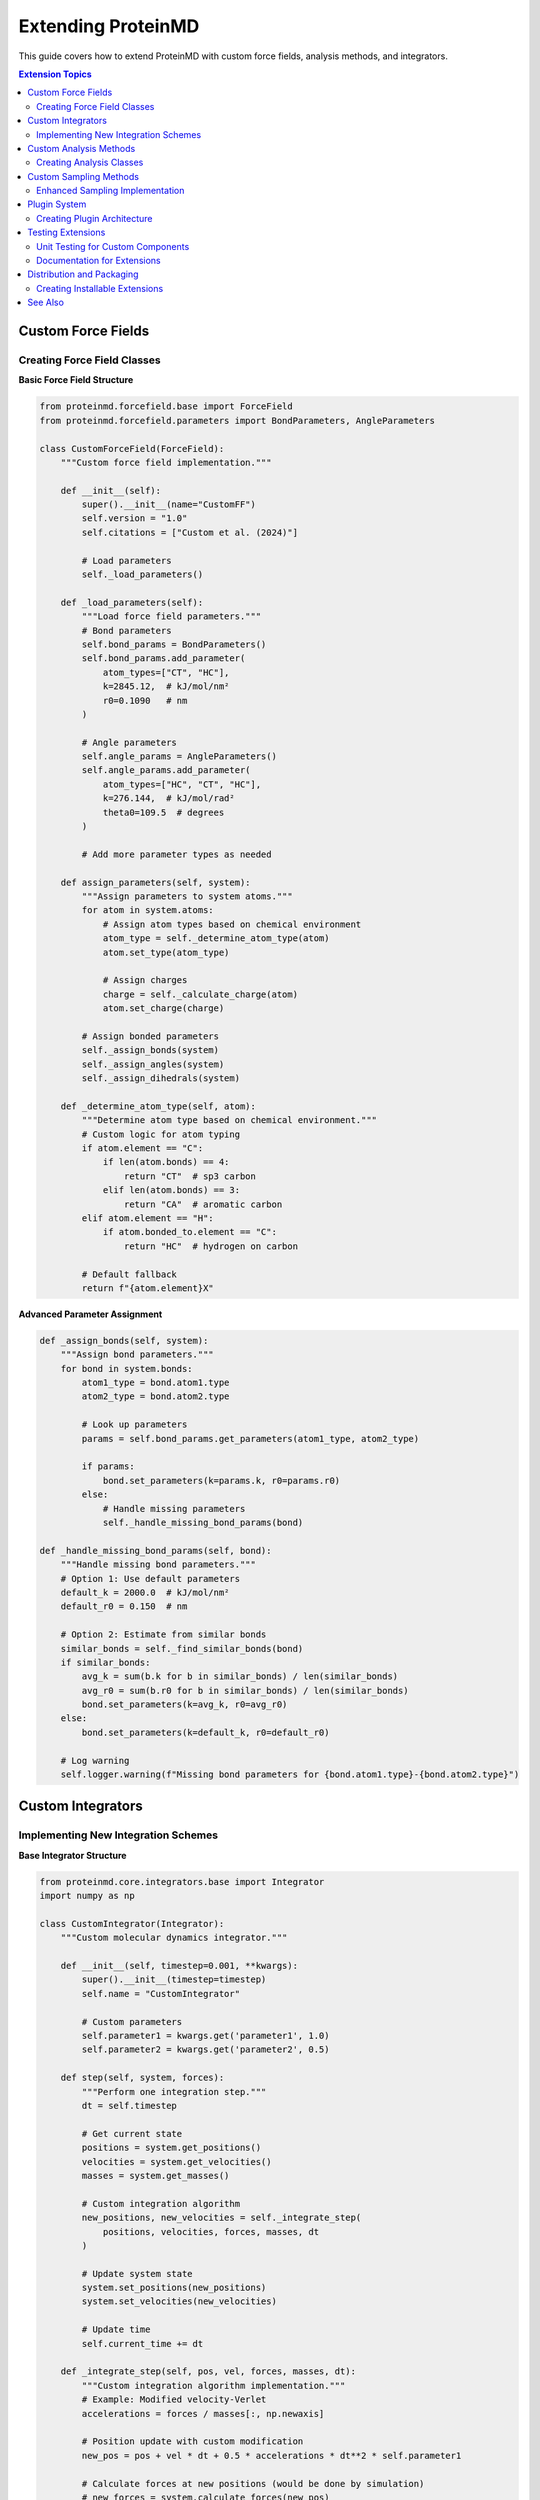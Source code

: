 Extending ProteinMD
==================

This guide covers how to extend ProteinMD with custom force fields, analysis methods, and integrators.

.. contents:: Extension Topics
   :local:
   :depth: 2

Custom Force Fields
------------------

Creating Force Field Classes
~~~~~~~~~~~~~~~~~~~~~~~~~~~

**Basic Force Field Structure**

.. code-block:: python

   from proteinmd.forcefield.base import ForceField
   from proteinmd.forcefield.parameters import BondParameters, AngleParameters
   
   class CustomForceField(ForceField):
       """Custom force field implementation."""
       
       def __init__(self):
           super().__init__(name="CustomFF")
           self.version = "1.0"
           self.citations = ["Custom et al. (2024)"]
           
           # Load parameters
           self._load_parameters()
       
       def _load_parameters(self):
           """Load force field parameters."""
           # Bond parameters
           self.bond_params = BondParameters()
           self.bond_params.add_parameter(
               atom_types=["CT", "HC"],
               k=2845.12,  # kJ/mol/nm²
               r0=0.1090   # nm
           )
           
           # Angle parameters
           self.angle_params = AngleParameters()
           self.angle_params.add_parameter(
               atom_types=["HC", "CT", "HC"],
               k=276.144,  # kJ/mol/rad²
               theta0=109.5  # degrees
           )
           
           # Add more parameter types as needed
       
       def assign_parameters(self, system):
           """Assign parameters to system atoms."""
           for atom in system.atoms:
               # Assign atom types based on chemical environment
               atom_type = self._determine_atom_type(atom)
               atom.set_type(atom_type)
               
               # Assign charges
               charge = self._calculate_charge(atom)
               atom.set_charge(charge)
           
           # Assign bonded parameters
           self._assign_bonds(system)
           self._assign_angles(system)
           self._assign_dihedrals(system)
       
       def _determine_atom_type(self, atom):
           """Determine atom type based on chemical environment."""
           # Custom logic for atom typing
           if atom.element == "C":
               if len(atom.bonds) == 4:
                   return "CT"  # sp3 carbon
               elif len(atom.bonds) == 3:
                   return "CA"  # aromatic carbon
           elif atom.element == "H":
               if atom.bonded_to.element == "C":
                   return "HC"  # hydrogen on carbon
           
           # Default fallback
           return f"{atom.element}X"

**Advanced Parameter Assignment**

.. code-block:: python

   def _assign_bonds(self, system):
       """Assign bond parameters."""
       for bond in system.bonds:
           atom1_type = bond.atom1.type
           atom2_type = bond.atom2.type
           
           # Look up parameters
           params = self.bond_params.get_parameters(atom1_type, atom2_type)
           
           if params:
               bond.set_parameters(k=params.k, r0=params.r0)
           else:
               # Handle missing parameters
               self._handle_missing_bond_params(bond)
   
   def _handle_missing_bond_params(self, bond):
       """Handle missing bond parameters."""
       # Option 1: Use default parameters
       default_k = 2000.0  # kJ/mol/nm²
       default_r0 = 0.150  # nm
       
       # Option 2: Estimate from similar bonds
       similar_bonds = self._find_similar_bonds(bond)
       if similar_bonds:
           avg_k = sum(b.k for b in similar_bonds) / len(similar_bonds)
           avg_r0 = sum(b.r0 for b in similar_bonds) / len(similar_bonds)
           bond.set_parameters(k=avg_k, r0=avg_r0)
       else:
           bond.set_parameters(k=default_k, r0=default_r0)
       
       # Log warning
       self.logger.warning(f"Missing bond parameters for {bond.atom1.type}-{bond.atom2.type}")

Custom Integrators
-----------------

Implementing New Integration Schemes
~~~~~~~~~~~~~~~~~~~~~~~~~~~~~~~~~~~

**Base Integrator Structure**

.. code-block:: python

   from proteinmd.core.integrators.base import Integrator
   import numpy as np
   
   class CustomIntegrator(Integrator):
       """Custom molecular dynamics integrator."""
       
       def __init__(self, timestep=0.001, **kwargs):
           super().__init__(timestep=timestep)
           self.name = "CustomIntegrator"
           
           # Custom parameters
           self.parameter1 = kwargs.get('parameter1', 1.0)
           self.parameter2 = kwargs.get('parameter2', 0.5)
       
       def step(self, system, forces):
           """Perform one integration step."""
           dt = self.timestep
           
           # Get current state
           positions = system.get_positions()
           velocities = system.get_velocities()
           masses = system.get_masses()
           
           # Custom integration algorithm
           new_positions, new_velocities = self._integrate_step(
               positions, velocities, forces, masses, dt
           )
           
           # Update system state
           system.set_positions(new_positions)
           system.set_velocities(new_velocities)
           
           # Update time
           self.current_time += dt
       
       def _integrate_step(self, pos, vel, forces, masses, dt):
           """Custom integration algorithm implementation."""
           # Example: Modified velocity-Verlet
           accelerations = forces / masses[:, np.newaxis]
           
           # Position update with custom modification
           new_pos = pos + vel * dt + 0.5 * accelerations * dt**2 * self.parameter1
           
           # Calculate forces at new positions (would be done by simulation)
           # new_forces = system.calculate_forces(new_pos)
           # new_accelerations = new_forces / masses[:, np.newaxis]
           
           # Velocity update with custom modification
           # new_vel = vel + 0.5 * (accelerations + new_accelerations) * dt * self.parameter2
           
           # For this example, use simple update
           new_vel = vel + accelerations * dt * self.parameter2
           
           return new_pos, new_vel

**Specialized Integrators**

.. code-block:: python

   class LangevinMiddleIntegrator(Integrator):
       """Langevin integrator with middle scheme."""
       
       def __init__(self, timestep, temperature, friction):
           super().__init__(timestep)
           self.temperature = temperature
           self.friction = friction
           self.kB = 0.008314462618  # kJ/mol/K
           
           # Pre-calculate constants
           self.gamma = friction
           self.sigma = np.sqrt(2 * self.gamma * self.kB * temperature)
       
       def step(self, system, forces):
           """Langevin middle scheme integration."""
           dt = self.timestep
           positions = system.get_positions()
           velocities = system.get_velocities()
           masses = system.get_masses()
           
           # Random forces for each particle
           random_forces = np.random.normal(
               0, self.sigma * np.sqrt(dt), velocities.shape
           ) * np.sqrt(masses[:, np.newaxis])
           
           # Langevin integration
           accelerations = forces / masses[:, np.newaxis]
           
           # Update velocities (half step)
           velocities += 0.5 * accelerations * dt
           
           # Apply friction and random forces
           c1 = np.exp(-self.gamma * dt)
           c2 = np.sqrt(1 - c1**2)
           
           velocities = c1 * velocities + c2 * random_forces / masses[:, np.newaxis]
           
           # Update positions
           positions += velocities * dt
           
           # Update velocities (second half step) 
           # Note: would need new forces here
           velocities += 0.5 * accelerations * dt
           
           system.set_positions(positions)
           system.set_velocities(velocities)

Custom Analysis Methods
----------------------

Creating Analysis Classes
~~~~~~~~~~~~~~~~~~~~~~~~~

**Base Analysis Framework**

.. code-block:: python

   from proteinmd.analysis.base import AnalysisMethod
   import numpy as np
   
   class CustomAnalysis(AnalysisMethod):
       """Custom analysis method for protein dynamics."""
       
       def __init__(self, **kwargs):
           super().__init__(name="CustomAnalysis")
           
           # Analysis parameters
           self.parameter1 = kwargs.get('parameter1', 1.0)
           self.cutoff = kwargs.get('cutoff', 0.5)
           
           # Results storage
           self.results = {}
       
       def calculate(self, trajectory, **kwargs):
           """Main calculation method."""
           # Initialize results
           self.results = {
               'values': [],
               'metadata': {
                   'n_frames': len(trajectory),
                   'parameters': {
                       'parameter1': self.parameter1,
                       'cutoff': self.cutoff
                   }
               }
           }
           
           # Process each frame
           for i, frame in enumerate(trajectory):
               value = self._analyze_frame(frame)
               self.results['values'].append(value)
               
               # Progress reporting
               if i % 100 == 0:
                   progress = (i + 1) / len(trajectory) * 100
                   print(f"Analysis progress: {progress:.1f}%")
           
           # Post-process results
           self._post_process()
           
           return self.results
       
       def _analyze_frame(self, frame):
           """Analyze individual frame."""
           # Example: Calculate custom geometric property
           coordinates = frame.get_coordinates()
           
           # Custom calculation
           custom_value = self._custom_calculation(coordinates)
           
           return custom_value
       
       def _custom_calculation(self, coordinates):
           """Implement custom calculation."""
           # Example: Average distance from center
           center = np.mean(coordinates, axis=0)
           distances = np.linalg.norm(coordinates - center, axis=1)
           
           # Apply custom logic
           filtered_distances = distances[distances < self.cutoff]
           
           if len(filtered_distances) > 0:
               return np.mean(filtered_distances) * self.parameter1
           else:
               return 0.0
       
       def _post_process(self):
           """Post-process analysis results."""
           values = np.array(self.results['values'])
           
           # Calculate statistics
           self.results['statistics'] = {
               'mean': np.mean(values),
               'std': np.std(values),
               'min': np.min(values),
               'max': np.max(values)
           }
           
           # Calculate time series properties
           self.results['time_series'] = {
               'trend': self._calculate_trend(values),
               'autocorrelation': self._calculate_autocorrelation(values)
           }

**Advanced Analysis Example**

.. code-block:: python

   class ProteinFlexibilityAnalysis(AnalysisMethod):
       """Analyze protein flexibility using multiple metrics."""
       
       def __init__(self, selection="protein", window_size=100):
           super().__init__(name="ProteinFlexibilityAnalysis")
           self.selection = selection
           self.window_size = window_size
       
       def calculate(self, trajectory, **kwargs):
           """Calculate multiple flexibility metrics."""
           # Get selected atoms
           selected_atoms = self._get_selected_atoms(trajectory[0])
           
           results = {
               'rmsf': self._calculate_rmsf(trajectory, selected_atoms),
               'dynamic_correlation': self._calculate_correlation(trajectory, selected_atoms),
               'flexibility_profile': self._calculate_flexibility_profile(trajectory, selected_atoms),
               'hinge_regions': self._identify_hinge_regions(trajectory, selected_atoms)
           }
           
           return results
       
       def _calculate_rmsf(self, trajectory, atoms):
           """Calculate root mean square fluctuations."""
           n_atoms = len(atoms)
           n_frames = len(trajectory)
           
           # Extract coordinates for selected atoms
           coords = np.zeros((n_frames, n_atoms, 3))
           for i, frame in enumerate(trajectory):
               coords[i] = frame.get_coordinates()[atoms]
           
           # Align structures to remove translation/rotation
           aligned_coords = self._align_coordinates(coords)
           
           # Calculate average structure
           avg_coords = np.mean(aligned_coords, axis=0)
           
           # Calculate RMSF
           rmsf = np.sqrt(np.mean(
               np.sum((aligned_coords - avg_coords)**2, axis=2), axis=0
           ))
           
           return rmsf
       
       def _calculate_correlation(self, trajectory, atoms):
           """Calculate dynamic cross-correlation matrix."""
           coords = self._extract_coordinates(trajectory, atoms)
           aligned_coords = self._align_coordinates(coords)
           
           # Calculate fluctuations
           avg_coords = np.mean(aligned_coords, axis=0)
           fluctuations = aligned_coords - avg_coords
           
           # Flatten to (n_frames, n_atoms * 3)
           flat_fluct = fluctuations.reshape(len(trajectory), -1)
           
           # Calculate correlation matrix
           correlation_matrix = np.corrcoef(flat_fluct.T)
           
           return correlation_matrix

Custom Sampling Methods
----------------------

Enhanced Sampling Implementation
~~~~~~~~~~~~~~~~~~~~~~~~~~~~~~~

**Custom Biasing Potential**

.. code-block:: python

   from proteinmd.sampling.base import BiasingMethod
   
   class CustomBias(BiasingMethod):
       """Custom biasing potential for enhanced sampling."""
       
       def __init__(self, collective_variables, bias_strength=1.0):
           super().__init__(name="CustomBias")
           self.collective_variables = collective_variables
           self.bias_strength = bias_strength
           
           # Bias history
           self.bias_history = []
       
       def calculate_bias(self, system):
           """Calculate biasing force and energy."""
           # Evaluate collective variables
           cv_values = []
           cv_derivatives = []
           
           for cv in self.collective_variables:
               value, derivative = cv.evaluate(system)
               cv_values.append(value)
               cv_derivatives.append(derivative)
           
           # Calculate bias potential
           bias_energy = self._calculate_bias_energy(cv_values)
           bias_forces = self._calculate_bias_forces(cv_values, cv_derivatives)
           
           # Store history
           self.bias_history.append({
               'cv_values': cv_values,
               'bias_energy': bias_energy,
               'time': system.get_time()
           })
           
           return bias_energy, bias_forces
       
       def _calculate_bias_energy(self, cv_values):
           """Calculate bias potential energy."""
           # Example: Harmonic bias towards target values
           target_values = [0.0, 1.0]  # Target CV values
           
           bias_energy = 0.0
           for i, (cv_val, target) in enumerate(zip(cv_values, target_values)):
               bias_energy += 0.5 * self.bias_strength * (cv_val - target)**2
           
           return bias_energy
       
       def _calculate_bias_forces(self, cv_values, cv_derivatives):
           """Calculate bias forces."""
           target_values = [0.0, 1.0]
           
           bias_forces = np.zeros_like(cv_derivatives[0])
           
           for i, (cv_val, target, cv_deriv) in enumerate(
               zip(cv_values, target_values, cv_derivatives)
           ):
               force_magnitude = -self.bias_strength * (cv_val - target)
               bias_forces += force_magnitude * cv_deriv
           
           return bias_forces

**Adaptive Sampling Method**

.. code-block:: python

   class AdaptiveSampling(BiasingMethod):
       """Adaptive sampling method that adjusts bias based on sampling history."""
       
       def __init__(self, collective_variables, adaptation_rate=0.1):
           super().__init__(name="AdaptiveSampling")
           self.collective_variables = collective_variables
           self.adaptation_rate = adaptation_rate
           
           # Sampling statistics
           self.cv_histogram = {}
           self.bias_potential = {}
           self.update_frequency = 1000  # Update every 1000 steps
           self.step_count = 0
       
       def calculate_bias(self, system):
           """Calculate adaptive bias."""
           self.step_count += 1
           
           # Evaluate collective variables
           cv_values = tuple(cv.evaluate(system)[0] for cv in self.collective_variables)
           
           # Update sampling histogram
           self._update_histogram(cv_values)
           
           # Update bias potential periodically
           if self.step_count % self.update_frequency == 0:
               self._update_bias_potential()
           
           # Calculate current bias
           bias_energy = self._get_bias_energy(cv_values)
           bias_forces = self._get_bias_forces(system, cv_values)
           
           return bias_energy, bias_forces
       
       def _update_histogram(self, cv_values):
           """Update sampling histogram."""
           # Discretize CV values
           discretized = tuple(round(val, 2) for val in cv_values)
           
           if discretized in self.cv_histogram:
               self.cv_histogram[discretized] += 1
           else:
               self.cv_histogram[discretized] = 1
       
       def _update_bias_potential(self):
           """Update bias potential based on sampling frequency."""
           if not self.cv_histogram:
               return
           
           # Calculate sampling probabilities
           total_counts = sum(self.cv_histogram.values())
           
           for cv_point, count in self.cv_histogram.items():
               probability = count / total_counts
               
               # Apply bias to under-sampled regions
               if probability > 0:
                   bias_value = -self.adaptation_rate * np.log(probability)
                   self.bias_potential[cv_point] = bias_value

Plugin System
------------

Creating Plugin Architecture
~~~~~~~~~~~~~~~~~~~~~~~~~~~

**Plugin Base Class**

.. code-block:: python

   from abc import ABC, abstractmethod
   
   class ProteinMDPlugin(ABC):
       """Base class for ProteinMD plugins."""
       
       def __init__(self, name, version="1.0"):
           self.name = name
           self.version = version
           self.description = ""
           self.author = ""
           self.dependencies = []
       
       @abstractmethod
       def initialize(self, proteinmd_instance):
           """Initialize plugin with ProteinMD instance."""
           pass
       
       @abstractmethod
       def register_components(self, registry):
           """Register plugin components with ProteinMD."""
           pass
       
       def check_dependencies(self):
           """Check if plugin dependencies are satisfied."""
           missing_deps = []
           for dep in self.dependencies:
               try:
                   __import__(dep)
               except ImportError:
                   missing_deps.append(dep)
           
           return missing_deps

**Example Plugin Implementation**

.. code-block:: python

   class CustomAnalysisPlugin(ProteinMDPlugin):
       """Plugin providing custom analysis methods."""
       
       def __init__(self):
           super().__init__(name="CustomAnalysisPlugin", version="1.0")
           self.description = "Custom analysis methods for specialized simulations"
           self.author = "Your Name"
           self.dependencies = ["scipy", "sklearn"]
       
       def initialize(self, proteinmd_instance):
           """Initialize plugin."""
           # Check dependencies
           missing = self.check_dependencies()
           if missing:
               raise ImportError(f"Missing dependencies: {missing}")
           
           # Initialize plugin-specific resources
           self.proteinmd = proteinmd_instance
           self._setup_analysis_methods()
       
       def register_components(self, registry):
           """Register analysis methods."""
           # Register custom analysis classes
           registry.register_analysis("custom_flexibility", CustomFlexibilityAnalysis)
           registry.register_analysis("advanced_correlation", AdvancedCorrelationAnalysis)
           registry.register_analysis("machine_learning_clustering", MLClusteringAnalysis)
           
           # Register custom force fields
           registry.register_forcefield("custom_ff", CustomForceField)
           
           # Register custom integrators
           registry.register_integrator("custom_langevin", CustomLangevinIntegrator)
       
       def _setup_analysis_methods(self):
           """Set up plugin-specific analysis methods."""
           # Initialize any plugin-specific resources
           pass

**Plugin Manager**

.. code-block:: python

   class PluginManager:
       """Manages ProteinMD plugins."""
       
       def __init__(self):
           self.plugins = {}
           self.registry = ComponentRegistry()
       
       def load_plugin(self, plugin_class):
           """Load and initialize a plugin."""
           plugin = plugin_class()
           
           # Check dependencies
           missing_deps = plugin.check_dependencies()
           if missing_deps:
               raise ImportError(f"Plugin {plugin.name} missing dependencies: {missing_deps}")
           
           # Initialize plugin
           plugin.initialize(self)
           
           # Register components
           plugin.register_components(self.registry)
           
           # Store plugin
           self.plugins[plugin.name] = plugin
           
           print(f"Loaded plugin: {plugin.name} v{plugin.version}")
       
       def get_available_components(self, component_type):
           """Get available components of specified type."""
           return self.registry.get_components(component_type)
       
       def create_component(self, component_type, component_name, **kwargs):
           """Create component instance."""
           return self.registry.create_component(component_type, component_name, **kwargs)

Testing Extensions
-----------------

Unit Testing for Custom Components
~~~~~~~~~~~~~~~~~~~~~~~~~~~~~~~~~

**Test Framework**

.. code-block:: python

   import unittest
   from proteinmd.testing import TestCase, create_test_system
   
   class TestCustomForceField(TestCase):
       """Test custom force field implementation."""
       
       def setUp(self):
           """Set up test fixtures."""
           self.forcefield = CustomForceField()
           self.test_system = create_test_system("small_protein")
       
       def test_parameter_assignment(self):
           """Test parameter assignment."""
           # Apply force field
           self.forcefield.assign_parameters(self.test_system)
           
           # Check that all atoms have types assigned
           for atom in self.test_system.atoms:
               self.assertIsNotNone(atom.type)
               self.assertIsNotNone(atom.charge)
       
       def test_energy_calculation(self):
           """Test energy calculation."""
           self.forcefield.assign_parameters(self.test_system)
           
           # Calculate energy
           energy = self.test_system.calculate_potential_energy()
           
           # Check reasonable energy range
           energy_per_atom = energy / len(self.test_system.atoms)
           self.assertLess(abs(energy_per_atom), 1000.0)  # kJ/mol
       
       def test_force_calculation(self):
           """Test force calculation."""
           self.forcefield.assign_parameters(self.test_system)
           
           # Calculate forces
           forces = self.test_system.calculate_forces()
           
           # Check force dimensions
           self.assertEqual(forces.shape, (len(self.test_system.atoms), 3))
           
           # Check that forces are finite
           self.assertTrue(np.all(np.isfinite(forces)))

**Integration Testing**

.. code-block:: python

   class TestCustomIntegrator(TestCase):
       """Test custom integrator implementation."""
       
       def setUp(self):
           self.integrator = CustomIntegrator(timestep=0.001)
           self.system = create_test_system("water_box")
           self.simulation = MDSimulation(
               system=self.system,
               integrator=self.integrator
           )
       
       def test_energy_conservation(self):
           """Test energy conservation in NVE simulation."""
           # Run short NVE simulation
           initial_energy = self.system.get_total_energy()
           
           self.simulation.run(steps=1000)
           
           final_energy = self.system.get_total_energy()
           energy_drift = abs(final_energy - initial_energy)
           
           # Check energy conservation (allow small drift)
           self.assertLess(energy_drift, 10.0)  # kJ/mol
       
       def test_temperature_control(self):
           """Test temperature control with thermostat."""
           from proteinmd.core import LangevinThermostat
           
           thermostat = LangevinThermostat(temperature=300.0, friction=1.0)
           self.simulation.add_thermostat(thermostat)
           
           # Equilibrate
           self.simulation.run(steps=5000)
           
           # Check temperature
           temperature = self.system.get_temperature()
           self.assertAlmostEqual(temperature, 300.0, delta=10.0)

Documentation for Extensions
~~~~~~~~~~~~~~~~~~~~~~~~~~~

**Documenting Custom Components**

.. code-block:: python

   class CustomAnalysisMethod(AnalysisMethod):
       """
       Custom analysis method for protein dynamics.
       
       This analysis method calculates a custom property that combines
       structural and dynamical information to characterize protein behavior.
       
       Parameters
       ----------
       parameter1 : float, default=1.0
           Scaling parameter for the calculation.
       cutoff : float, default=0.5
           Distance cutoff in nanometers.
       selection : str, default="protein"
           Atom selection for analysis.
       
       Attributes
       ----------
       results : dict
           Dictionary containing analysis results.
       
       Examples
       --------
       >>> from proteinmd.analysis.custom import CustomAnalysisMethod
       >>> analyzer = CustomAnalysisMethod(parameter1=2.0, cutoff=0.8)
       >>> results = analyzer.calculate(trajectory)
       >>> print(f"Average value: {results['statistics']['mean']:.3f}")
       
       Notes
       -----
       This method implements the algorithm described in [1]_.
       
       References
       ----------
       .. [1] Author et al. "Custom Analysis Method." Journal (2024).
       """

Distribution and Packaging
-------------------------

Creating Installable Extensions
~~~~~~~~~~~~~~~~~~~~~~~~~~~~~

**Setup Script**

.. code-block:: python

   # setup.py
   from setuptools import setup, find_packages
   
   setup(
       name="proteinmd-custom-extensions",
       version="1.0.0",
       description="Custom extensions for ProteinMD",
       author="Your Name",
       author_email="your.email@example.com",
       packages=find_packages(),
       install_requires=[
           "proteinmd>=1.0.0",
           "numpy>=1.20.0",
           "scipy>=1.7.0"
       ],
       entry_points={
           'proteinmd.plugins': [
               'custom_analysis = proteinmd_custom.plugins:CustomAnalysisPlugin',
               'custom_forcefield = proteinmd_custom.plugins:CustomForceFieldPlugin'
           ]
       },
       classifiers=[
           "Development Status :: 4 - Beta",
           "Intended Audience :: Science/Research",
           "License :: OSI Approved :: MIT License",
           "Programming Language :: Python :: 3.8",
           "Programming Language :: Python :: 3.9",
           "Programming Language :: Python :: 3.10"
       ]
   )

See Also
--------

* :doc:`../api/index` - Core API reference
* :doc:`../developer/contributing` - Contributing guidelines
* :doc:`../developer/testing` - Testing framework
* :doc:`../user_guide/examples` - Usage examples
